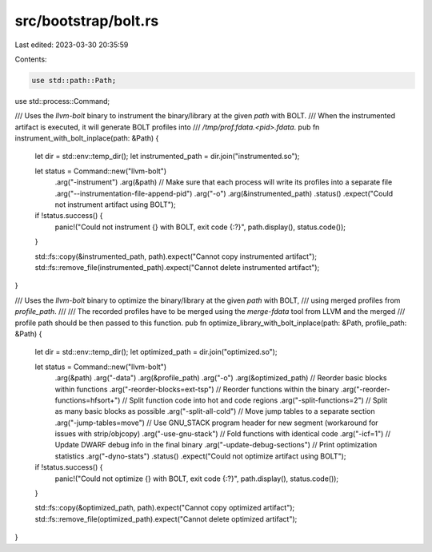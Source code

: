 src/bootstrap/bolt.rs
=====================

Last edited: 2023-03-30 20:35:59

Contents:

.. code-block:: rs

    use std::path::Path;
use std::process::Command;

/// Uses the `llvm-bolt` binary to instrument the binary/library at the given `path` with BOLT.
/// When the instrumented artifact is executed, it will generate BOLT profiles into
/// `/tmp/prof.fdata.<pid>.fdata`.
pub fn instrument_with_bolt_inplace(path: &Path) {
    let dir = std::env::temp_dir();
    let instrumented_path = dir.join("instrumented.so");

    let status = Command::new("llvm-bolt")
        .arg("-instrument")
        .arg(&path)
        // Make sure that each process will write its profiles into a separate file
        .arg("--instrumentation-file-append-pid")
        .arg("-o")
        .arg(&instrumented_path)
        .status()
        .expect("Could not instrument artifact using BOLT");

    if !status.success() {
        panic!("Could not instrument {} with BOLT, exit code {:?}", path.display(), status.code());
    }

    std::fs::copy(&instrumented_path, path).expect("Cannot copy instrumented artifact");
    std::fs::remove_file(instrumented_path).expect("Cannot delete instrumented artifact");
}

/// Uses the `llvm-bolt` binary to optimize the binary/library at the given `path` with BOLT,
/// using merged profiles from `profile_path`.
///
/// The recorded profiles have to be merged using the `merge-fdata` tool from LLVM and the merged
/// profile path should be then passed to this function.
pub fn optimize_library_with_bolt_inplace(path: &Path, profile_path: &Path) {
    let dir = std::env::temp_dir();
    let optimized_path = dir.join("optimized.so");

    let status = Command::new("llvm-bolt")
        .arg(&path)
        .arg("-data")
        .arg(&profile_path)
        .arg("-o")
        .arg(&optimized_path)
        // Reorder basic blocks within functions
        .arg("-reorder-blocks=ext-tsp")
        // Reorder functions within the binary
        .arg("-reorder-functions=hfsort+")
        // Split function code into hot and code regions
        .arg("-split-functions=2")
        // Split as many basic blocks as possible
        .arg("-split-all-cold")
        // Move jump tables to a separate section
        .arg("-jump-tables=move")
        // Use GNU_STACK program header for new segment (workaround for issues with strip/objcopy)
        .arg("-use-gnu-stack")
        // Fold functions with identical code
        .arg("-icf=1")
        // Update DWARF debug info in the final binary
        .arg("-update-debug-sections")
        // Print optimization statistics
        .arg("-dyno-stats")
        .status()
        .expect("Could not optimize artifact using BOLT");

    if !status.success() {
        panic!("Could not optimize {} with BOLT, exit code {:?}", path.display(), status.code());
    }

    std::fs::copy(&optimized_path, path).expect("Cannot copy optimized artifact");
    std::fs::remove_file(optimized_path).expect("Cannot delete optimized artifact");
}


